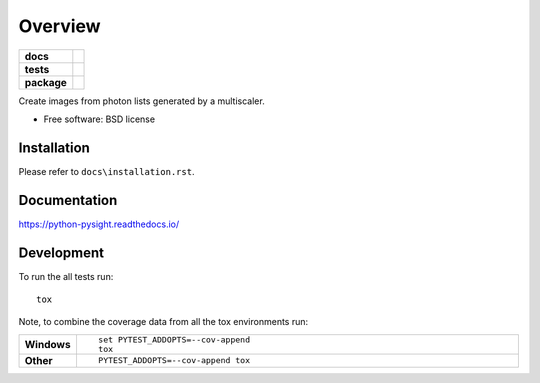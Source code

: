 ========
Overview
========

.. start-badges

.. list-table::
    :stub-columns: 1

    * - docs
      - |docs|
    * - tests
      - | |travis| |appveyor| |requires|
        | |codecov|
    * - package
      - | |version| |downloads| |wheel| |supported_versions| |supported_implementations|
        | |commits_since|

.. |docs| image:: https://readthedocs.org/projects/python-pysight/badge/?style=flat
    :target: https://readthedocs.org/projects/python-pysight
    :alt: Documentation Status

.. |travis| image:: https://travis-ci.org/HagaiHargil/python-pysight.svg?branch=master
    :alt: Travis-CI Build Status
    :target: https://travis-ci.org/HagaiHargil/python-pysight

.. |appveyor| image:: https://ci.appveyor.com/api/projects/status/github/HagaiHargil/python-pysight?branch=master&svg=true
    :alt: AppVeyor Build Status
    :target: https://ci.appveyor.com/project/HagaiHargil/python-pysight

.. |requires| image:: https://requires.io/github/HagaiHargil/python-pysight/requirements.svg?branch=master
    :alt: Requirements Status
    :target: https://requires.io/github/HagaiHargil/python-pysight/requirements/?branch=master

.. |codecov| image:: https://codecov.io/github/HagaiHargil/python-pysight/coverage.svg?branch=master
    :alt: Coverage Status
    :target: https://codecov.io/github/HagaiHargil/python-pysight

.. |version| image:: https://img.shields.io/pypi/v/pysight.svg
    :alt: PyPI Package latest release
    :target: https://pypi.python.org/pypi/pysight

.. |commits_since| image:: https://img.shields.io/github/commits-since/HagaiHargil/python-pysight/v0.4.5.svg
    :alt: Commits since latest release
    :target: https://github.com/HagaiHargil/python-pysight/compare/v0.4.5...master

.. |downloads| image:: https://img.shields.io/pypi/dm/pysight.svg
    :alt: PyPI Package monthly downloads
    :target: https://pypi.python.org/pypi/pysight

.. |wheel| image:: https://img.shields.io/pypi/wheel/pysight.svg
    :alt: PyPI Wheel
    :target: https://pypi.python.org/pypi/pysight

.. |supported_versions| image:: https://img.shields.io/pypi/pyversions/pysight.svg
    :alt: Supported versions
    :target: https://pypi.python.org/pypi/pysight

.. |supported_implementations| image:: https://img.shields.io/pypi/implementation/pysight.svg
    :alt: Supported implementations
    :target: https://pypi.python.org/pypi/pysight


.. end-badges

Create images from photon lists generated by a multiscaler.

* Free software: BSD license

Installation
============

Please refer to ``docs\installation.rst``.

Documentation
=============

https://python-pysight.readthedocs.io/

Development
===========

To run the all tests run::

    tox

Note, to combine the coverage data from all the tox environments run:

.. list-table::
    :widths: 10 90
    :stub-columns: 1

    - - Windows
      - ::

            set PYTEST_ADDOPTS=--cov-append
            tox

    - - Other
      - ::

            PYTEST_ADDOPTS=--cov-append tox
